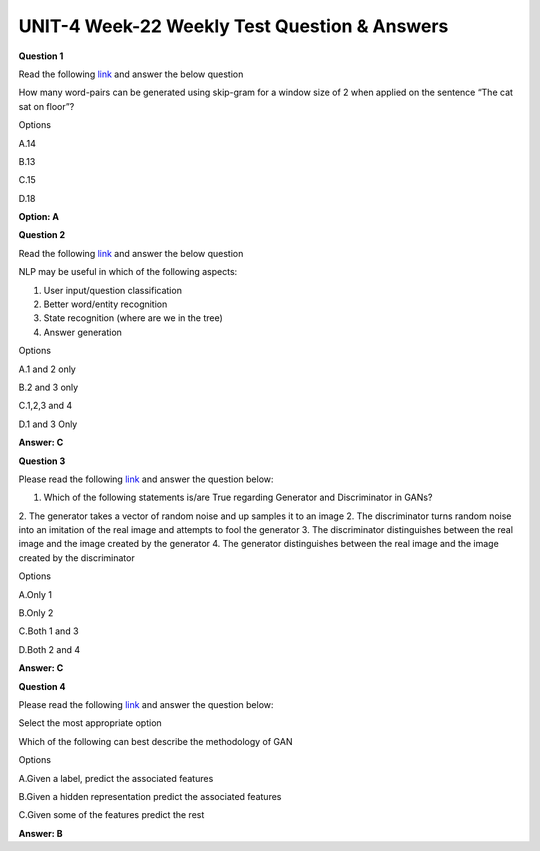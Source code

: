 UNIT-4 Week-22 Weekly Test Question & Answers 
===============================================

**Question 1**

Read the following `link <http://mccormickml.com/2016/04/19/word2vec-tutorial-the-skip-gram-model/>`_ and answer the below question

How many word-pairs can be generated using skip-gram for a window size of 2 when applied on the sentence “The cat sat on floor”?

Options

A.14

B.13

C.15

D.18
 
**Option: A**


**Question 2**

Read the following `link <https://towardsdatascience.com/chatbots-vs-reality-how-to-build-an-efficient-chatbot-with-wise-usage-of-nlp-77f41949bf08>`_ and answer the below question


NLP may be useful in which of the following aspects:

1. User input/question classification 
2. Better word/entity recognition 
3. State recognition (where are we in the tree) 
4. Answer generation

Options

A.1 and 2 only

B.2 and 3 only

C.1,2,3 and 4

D.1 and 3 Only

**Answer: C**


**Question 3**

Please read the following `link <https://wiki.pathmind.com/generative-adversarial-network-gan>`_  and answer the question below:

1. Which of the following statements is/are True regarding Generator and Discriminator in GANs?
2. The generator takes a vector of random noise and up samples it to an image
2.  The discriminator turns random noise into an imitation of the real image and attempts to fool the generator 
3. The discriminator distinguishes between the real image and the image created by the generator
4. The generator distinguishes between the real image and the image created by the discriminator 

Options

A.Only 1

B.Only 2

C.Both 1 and 3

D.Both 2 and 4

**Answer: C**

**Question 4**

Please read the following `link <https://wiki.pathmind.com/generative-adversarial-network-gan>`_ and answer the question below:

Select the most appropriate option

Which of the following can best describe the methodology of GAN

Options

A.Given a label, predict the associated features

B.Given a hidden representation predict the associated features

C.Given some of the features predict the rest

**Answer: B**

